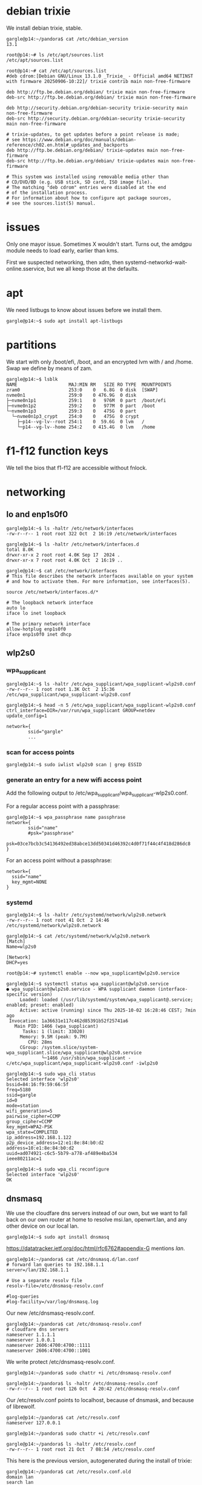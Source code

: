 # banking -*- mode: org -*-
#+TODO: TODO(t) STARTED(s) WAITING(w) | DONE(d) CANCELLED(c)
#+STARTUP: overview logdone

* debian trixie
We install debian trixie, stable.

#+BEGIN_example
gargle@p14:~/pandora$ cat /etc/debian_version
13.1
#+END_example

#+BEGIN_example
root@p14:~# ls /etc/apt/sources.list
/etc/apt/sources.list
#+END_example

#+BEGIN_example
root@p14:~# cat /etc/apt/sources.list
#deb cdrom:[Debian GNU/Linux 13.1.0 _Trixie_ - Official amd64 NETINST with firmware 20250906-10:22]/ trixie contrib main non-free-firmware

deb http://ftp.be.debian.org/debian/ trixie main non-free-firmware
deb-src http://ftp.be.debian.org/debian/ trixie main non-free-firmware

deb http://security.debian.org/debian-security trixie-security main non-free-firmware
deb-src http://security.debian.org/debian-security trixie-security main non-free-firmware

# trixie-updates, to get updates before a point release is made;
# see https://www.debian.org/doc/manuals/debian-reference/ch02.en.html#_updates_and_backports
deb http://ftp.be.debian.org/debian/ trixie-updates main non-free-firmware
deb-src http://ftp.be.debian.org/debian/ trixie-updates main non-free-firmware

# This system was installed using removable media other than
# CD/DVD/BD (e.g. USB stick, SD card, ISO image file).
# The matching "deb cdrom" entries were disabled at the end
# of the installation process.
# For information about how to configure apt package sources,
# see the sources.list(5) manual.
#+END_example

* issues
Only one mayor issue.  Sometimes X wouldn't start.  Turns out, the amdgpu module needs to load early,
earlier than kms.

First we suspected networking, then xdm, then systemd-networkd-wait-online.sservice, but we all keep
those at the defaults.

* apt
We need listbugs to know about issues before we install them.

#+BEGIN_example
gargle@p14:~$ sudo apt install apt-listbugs
#+END_example

* partitions
We start with only /boot/efi, /boot, and an encrypted lvm with / and /home.  Swap we define by means of zam.

#+BEGIN_example
gargle@p14:~$ lsblk
NAME                   MAJ:MIN RM   SIZE RO TYPE  MOUNTPOINTS
zram0                  253:0    0   6.8G  0 disk  [SWAP]
nvme0n1                259:0    0 476.9G  0 disk
├─nvme0n1p1            259:1    0   976M  0 part  /boot/efi
├─nvme0n1p2            259:2    0   977M  0 part  /boot
└─nvme0n1p3            259:3    0   475G  0 part
  └─nvme0n1p3_crypt    254:0    0   475G  0 crypt
    ├─p14--vg-lv--root 254:1    0  59.6G  0 lvm   /
    └─p14--vg-lv--home 254:2    0 415.4G  0 lvm   /home
#+END_example

* f1-f12 function keys
We tell the bios that f1-f12 are accessible without fnlock.

* networking
** lo and enp1s0f0
#+BEGIN_example
gargle@p14:~$ ls -haltr /etc/network/interfaces
-rw-r--r-- 1 root root 322 Oct  2 16:19 /etc/network/interfaces
#+END_example

#+BEGIN_example
gargle@p14:~$ ls -haltr /etc/network/interfaces.d
total 8.0K
drwxr-xr-x 2 root root 4.0K Sep 17  2024 .
drwxr-xr-x 7 root root 4.0K Oct  2 16:19 ..
#+END_example

#+BEGIN_example
gargle@p14:~$ cat /etc/network/interfaces
# This file describes the network interfaces available on your system
# and how to activate them. For more information, see interfaces(5).

source /etc/network/interfaces.d/*

# The loopback network interface
auto lo
iface lo inet loopback

# The primary network interface
allow-hotplug enp1s0f0
iface enp1s0f0 inet dhcp
#+END_example

** wlp2s0
*** wpa_supplicant
#+BEGIN_example
gargle@p14:~$ ls -haltr /etc/wpa_supplicant/wpa_supplicant-wlp2s0.conf
-rw-r--r-- 1 root root 1.3K Oct  2 15:36 /etc/wpa_supplicant/wpa_supplicant-wlp2s0.conf
#+END_example

#+BEGIN_example
gargle@p14:~$ head -n 5 /etc/wpa_supplicant/wpa_supplicant-wlp2s0.conf
ctrl_interface=DIR=/var/run/wpa_supplicant GROUP=netdev
update_config=1

network={
        ssid="gargle"
        ...
#+END_example

*** scan for access points
#+BEGIN_example
gargle@p14:~$ sudo iwlist wlp2s0 scan | grep ESSID
#+END_example

*** generate an entry for a new wifi access point
Add the following output to /etc/wpa_supplicant/wpa_supplicant-wlp2s0.conf.

For a regular access point with a passphrase:

#+BEGIN_example
gargle@p14:~$ wpa_passphrase name passphrase
network={
        ssid="name"
        #psk="passphrase"
        psk=03ce7bcb3c54136492ed38abce13dd50341d46392c4d0f71f44c4f418d286dc8
}
#+END_example

For an access point without a passphrase:

#+BEGIN_example
network={
  ssid="name"
  key_mgmt=NONE
}
#+END_example

*** systemd
#+BEGIN_example
gargle@p14:~$ ls -haltr /etc/systemd/network/wlp2s0.network
-rw-r--r-- 1 root root 41 Oct  2 14:46 /etc/systemd/network/wlp2s0.network
#+END_example

#+BEGIN_example
gargle@p14:~$ cat /etc/systemd/network/wlp2s0.network
[Match]
Name=wlp2s0

[Network]
DHCP=yes
#+END_example

#+BEGIN_example
root@p14:~# systemctl enable --now wpa_supplicant@wlp2s0.service
#+END_example

#+BEGIN_example
gargle@p14:~$ systemctl status wpa_supplicant@wlp2s0.service
● wpa_supplicant@wlp2s0.service - WPA supplicant daemon (interface-specific version)
     Loaded: loaded (/usr/lib/systemd/system/wpa_supplicant@.service; enabled; preset: enabled)
     Active: active (running) since Thu 2025-10-02 16:28:46 CEST; 7min ago
 Invocation: 1a36631e117c462d85391b52f25741a6
   Main PID: 1466 (wpa_supplicant)
      Tasks: 1 (limit: 33020)
     Memory: 9.5M (peak: 9.7M)
        CPU: 28ms
     CGroup: /system.slice/system-wpa_supplicant.slice/wpa_supplicant@wlp2s0.service
             └─1466 /usr/sbin/wpa_supplicant -c/etc/wpa_supplicant/wpa_supplicant-wlp2s0.conf -iwlp2s0
#+END_example

#+BEGIN_example
gargle@p14:~$ sudo wpa_cli status
Selected interface 'wlp2s0'
bssid=84:16:f9:59:66:5f
freq=5180
ssid=gargle
id=0
mode=station
wifi_generation=5
pairwise_cipher=CCMP
group_cipher=CCMP
key_mgmt=WPA2-PSK
wpa_state=COMPLETED
ip_address=192.168.1.122
p2p_device_address=12:e1:8e:84:b0:d2
address=10:e1:8e:84:b0:d2
uuid=ad074921-c6c5-5b79-a778-af489e4ba534
ieee80211ac=1
#+END_example

#+BEGIN_example
gargle@p14:~$ sudo wpa_cli reconfigure
Selected interface 'wlp2s0'
OK
#+END_example

** dnsmasq
We use the cloudfare dns servers instead of our own, but we want to fall back on our own router at home
to resolve msi.lan, openwrt.lan, and any other device on our local lan.

#+BEGIN_example
gargle@p14:~$ sudo apt install dnsmasq
#+END_example

https://datatracker.ietf.org/doc/html/rfc6762#appendix-G mentions /lan/.

#+BEGIN_example
gargle@p14:~/pandora$ cat /etc/dnsmasq.d/lan.conf
# forward lan queries to 192.168.1.1
server=/lan/192.168.1.1

# Use a separate resolv file
resolv-file=/etc/dnsmasq-resolv.conf

#log-queries
#log-facility=/var/log/dnsmasq.log
#+END_example

Our new /etc/dnsmasq-resolv.conf.

#+BEGIN_example
gargle@p14:~/pandora$ cat /etc/dnsmasq-resolv.conf
# cloudfare dns servers
nameserver 1.1.1.1
nameserver 1.0.0.1
nameserver 2606:4700:4700::1111
nameserver 2606:4700:4700::1001
#+END_example

We write protect /etc/dnsmasq-resolv.conf.

#+BEGIN_example
gargle@p14:~/pandora$ sudo chattr +i /etc/dnsmasq-resolv.conf
#+END_example

#+BEGIN_example
gargle@p14:~/pandora$ ls -haltr /etc/dnsmasq-resolv.conf
-rw-r--r-- 1 root root 126 Oct  4 20:42 /etc/dnsmasq-resolv.conf
#+END_example

Our /etc/resolv.conf points to localhost, because of dnsmask, and because of librewolf.

#+BEGIN_example
gargle@p14:~/pandora$ cat /etc/resolv.conf
nameserver 127.0.0.1
#+END_example

#+BEGIN_example
gargle@p14:~/pandora$ sudo chattr +i /etc/resolv.conf
#+END_example

#+BEGIN_example
gargle@p14:~/pandora$ ls -haltr /etc/resolv.conf
-rw-r--r-- 1 root root 21 Oct  7 08:54 /etc/resolv.conf
#+END_example

This here is the previous version, autogenerated during the install of trixie:

#+BEGIN_example
gargle@p14:~/pandora$ cat /etc/resolv.conf.old
domain lan
search lan
nameserver 192.168.1.1
#+END_example

* firewall
We go with the defaults, just make sure IPV6=yes is on.

#+BEGIN_example
root@p14:~# ufw status verbose
Status: active
Logging: on (low)
Default: deny (incoming), allow (outgoing), disabled (routed)
New profiles: skip
#+END_example

#+BEGIN_example
root@p14:~# systemctl status ufw.service
● ufw.service - Uncomplicated firewall
     Loaded: loaded (/usr/lib/systemd/system/ufw.service; enabled; preset: enabled)
     Active: active (exited) since Thu 2025-10-02 16:28:46 CEST; 20min ago
 Invocation: 5f3018ac923f443487d52e9a509d0339
       Docs: man:ufw(8)
   Main PID: 1223 (code=exited, status=0/SUCCESS)
   Mem peak: 3.7M
        CPU: 60ms

Oct 02 16:28:46 p14 systemd[1]: Starting ufw.service - Uncomplicated firewall...
Oct 02 16:28:46 p14 systemd[1]: Finished ufw.service - Uncomplicated firewall.
#+END_example

#+BEGIN_example
root@p14:~# cat /etc/default/ufw
# /etc/default/ufw
#

# Set to yes to apply rules to support IPv6 (no means only IPv6 on loopback
# accepted). You will need to 'disable' and then 'enable' the firewall for
# the changes to take affect.
IPV6=yes

# Set the default input policy to ACCEPT, DROP, or REJECT. Please note that if
# you change this you will most likely want to adjust your rules.
DEFAULT_INPUT_POLICY="DROP"

# Set the default output policy to ACCEPT, DROP, or REJECT. Please note that if
# you change this you will most likely want to adjust your rules.
DEFAULT_OUTPUT_POLICY="ACCEPT"

# Set the default forward policy to ACCEPT, DROP or REJECT.  Please note that
# if you change this you will most likely want to adjust your rules
DEFAULT_FORWARD_POLICY="DROP"

# Set the default application policy to ACCEPT, DROP, REJECT or SKIP. Please
# note that setting this to ACCEPT may be a security risk. See 'man ufw' for
# details
DEFAULT_APPLICATION_POLICY="SKIP"

# By default, ufw only touches its own chains. Set this to 'yes' to have ufw
# manage the built-in chains too. Warning: setting this to 'yes' will break
# non-ufw managed firewall rules
MANAGE_BUILTINS=no

#
# IPT backend
#
# only enable if using iptables backend
IPT_SYSCTL=/etc/ufw/sysctl.conf

# Extra connection tracking modules to load. IPT_MODULES should typically be
# empty for new installations and modules added only as needed. See
# 'CONNECTION HELPERS' from 'man ufw-framework' for details. Complete list can
# be found in net/netfilter/Kconfig of your kernel source. Some common modules:
# nf_conntrack_irc, nf_nat_irc: DCC (Direct Client to Client) support
# nf_conntrack_netbios_ns: NetBIOS (samba) client support
# nf_conntrack_pptp, nf_nat_pptp: PPTP over stateful firewall/NAT
# nf_conntrack_ftp, nf_nat_ftp: active FTP support
# nf_conntrack_tftp, nf_nat_tftp: TFTP support (server side)
# nf_conntrack_sane: sane support
IPT_MODULES=""
#+END_example

#+BEGIN_example
root@p14:~# ufw status verbose
Status: active
Logging: on (low)
Default: deny (incoming), allow (outgoing), disabled (routed)
New profiles: skip
#+END_example

* swap
We install zram, use 25% of RAM max and use PRIORITY=100.

#+BEGIN_example
gargle@p14:~$ sudo apt install zram-tools
#+END_example

#+BEGIN_example
gargle@p14:~$ cat /etc/default/zramswap
# Compression algorithm selection
# speed: lz4 > zstd
# compression: zstd > lz4
# This is not inclusive of all that is available in latest kernels
# See /sys/block/zram0/comp_algorithm (when zram module is loaded) to see
# what is currently set and available for your kernel[1]
# [1]  https://www.kernel.org/doc/html/latest/admin-guide/blockdev/zram.html#select-compression-algorithm
ALGO=lz4

# Specifies the amount of RAM that should be used for zram
# based on a percentage the total amount of available memory
# This takes precedence and overrides SIZE below
PERCENT=25

# Specifies a static amount of RAM that should be used for
# the ZRAM devices, this is in MiB
SIZE=512

# Specifies the priority for the swap devices, see swapon(2)
# for more details. Higher number = higher priority
# This should probably be higher than hdd/ssd swaps.
PRIORITY=100
#+END_example

* keyboard

#+BEGIN_example
root@p14:~# cat /etc/default/keyboard
# KEYBOARD CONFIGURATION FILE

# Consult the keyboard(5) manual page.

XKBMODEL="pc105"
XKBLAYOUT="us"
XKBVARIANT="altgr-weur"
#XKBOPTIONS="compose:lwin,ctrl:nocaps"
XKBOPTIONS="compose:lctrl,ctrl:nocaps"

BACKSPACE="guess"
#+END_example

#+BEGIN_example
gargle@p14:~$ sudo dpkg-reconfigure keyboard-configuration
gargle@p14:~$ sudo systemctl restart keyboard-setup.service
#+END_example

#+BEGIN_example
root@p14:~# setupcon
root@p14:~# update-initramfs -u
#+END_example

* editor
We go for vim.basic instead of nano

#+BEGIN_EXAMPLE
gargle@p14:~$ sudo update-alternatives --config editor
#+END_EXAMPLE

#+BEGIN_EXAMPLE
gargle@p14:~$ sudo apt remove nano --purge
#+END_EXAMPLE

* background
#+BEGIN_example
gargle@p14:~$ ls -haltr /usr/share/WindowMaker/Backgrounds/Don-Quixote\ 1920x1200.jpg
-rw-rw-r-- 1 root root 161K Sep 30 15:10 '/usr/share/WindowMaker/Backgrounds/Don-Quixote 1920x1200.jpg
#+END_example

* X
#+BEGIN_example
root@p14:~# cat /etc/modules-load.d/amdgpu.conf
# ensure the amdgpu module loads early, or X won't start
amdgpu
#+END_example

* xdm
#+BEGIN_example
gargle@p14:~$ cat /etc/X11/xdm/Xsetup
#!/bin/sh
#
# This script is run as root before showing login widget.

/usr/bin/xli -onroot /usr/share/WindowMaker/Backgrounds/Don-Quixote\ 1920x1200.jpg

#xsetroot -solid rgb:8/8/8
#+END_example

* pcspkr
We disable the pcspeaker to get rid of the annoying BEEP in xterm and console.

#+BEGIN_example
root@p14:~# cat /etc/modprobe.d/pcspkr.conf
blacklist pcspkr
#+END_example

* led
We switch of the annoying led on F4 (mic mute LED).

#+BEGIN_example
root@p14:~# cat /etc/systemd/system/custom-startup.service
[Unit]
Description=Custom startup settings (mic mute LED)
After=local-fs.target
Wants=multi-user.target

[Service]
Type=oneshot
RemainAfterExit=yes
ExecStart=/usr/local/bin/custom-startup.sh
TimeoutStartSec=10

[Install]
WantedBy=multi-user.target
#+END_example

#+BEGIN_example
root@p14:~# cat /usr/local/bin/custom-startup.sh
#!/bin/sh

# turn mic mute LED off
echo 0 > /sys/class/leds/platform::micmute/brightness 2>/dev/null || true
#+END_example

#+BEGIN_example
root@p14:~# systemctl enable --now custom-startup.service
#+END_example

* temperature
Check the temperature.  This below means 42 degrees.

#+BEGIN_example
(.venv) gargle@p14:~/banking$ cat /sys/class/thermal/thermal_zone0/temp
42000
#+END_example

* brightness
Control the brightness of the screen by chaning the value in /sys/class/backlight/amdgpu_bl0/brightness.

#+BEGIN_example
gargle@p14:~/banking$ cat /sys/class/backlight/amdgpu_bl0/brightness
32
#+END_example

#+BEGIN_example
gargle@p14:~/banking$ cat /sys/class/backlight/amdgpu_bl0/max_brightness
255
#+END_example

#+BEGIN_example
gargle@p14:~/pandora$ echo 32 | sudo tee /sys/class/backlight/amdgpu_bl0/brightness
32
#+END_example

* cal
cal makes part of bsdmainutils.

#+BEGIN_example
gargle@p14:~/pandora$ sudo apt install bsdmainutils
#+END_example

* tmux
#+BEGIN_example
gargle@p14:~$ cat .tmux.conf
unbind C-b
set-option -g prefix C-j
bind-key C-j send-prefix
#+END_example

* windowmaker menu
#+BEGIN_example
gargle@p14:~$ cat GNUstep/Defaults/WMRootMenu
(
    Applications,
    (Exit, EXIT),
    (Debian, OPEN_MENU, "/usr/share/WindowMaker/menu.hook"),
    (Xterms,
        ("XTerm gold", EXEC, "uxterm -bg gold -fg black"),
        ("XTerm green", EXEC, "uxterm -bg green -fg black"),
        ("XTerm red", EXEC, "uxterm -bg red -fg black"),
        ("XTerm cyan", EXEC, "uxterm -bg cyan -fg black"),
        ("XTerm yellow", EXEC, "uxterm -bg yellow -fg black")
    ),
    (XTerm, EXEC, "uxterm -bg white -fg black")
)
#+END_example

* TODO en_GB.UTF-8


* TODO backports
https://ostechnix.com/enable-backports-testing-repositories-debian-13-trixie/
